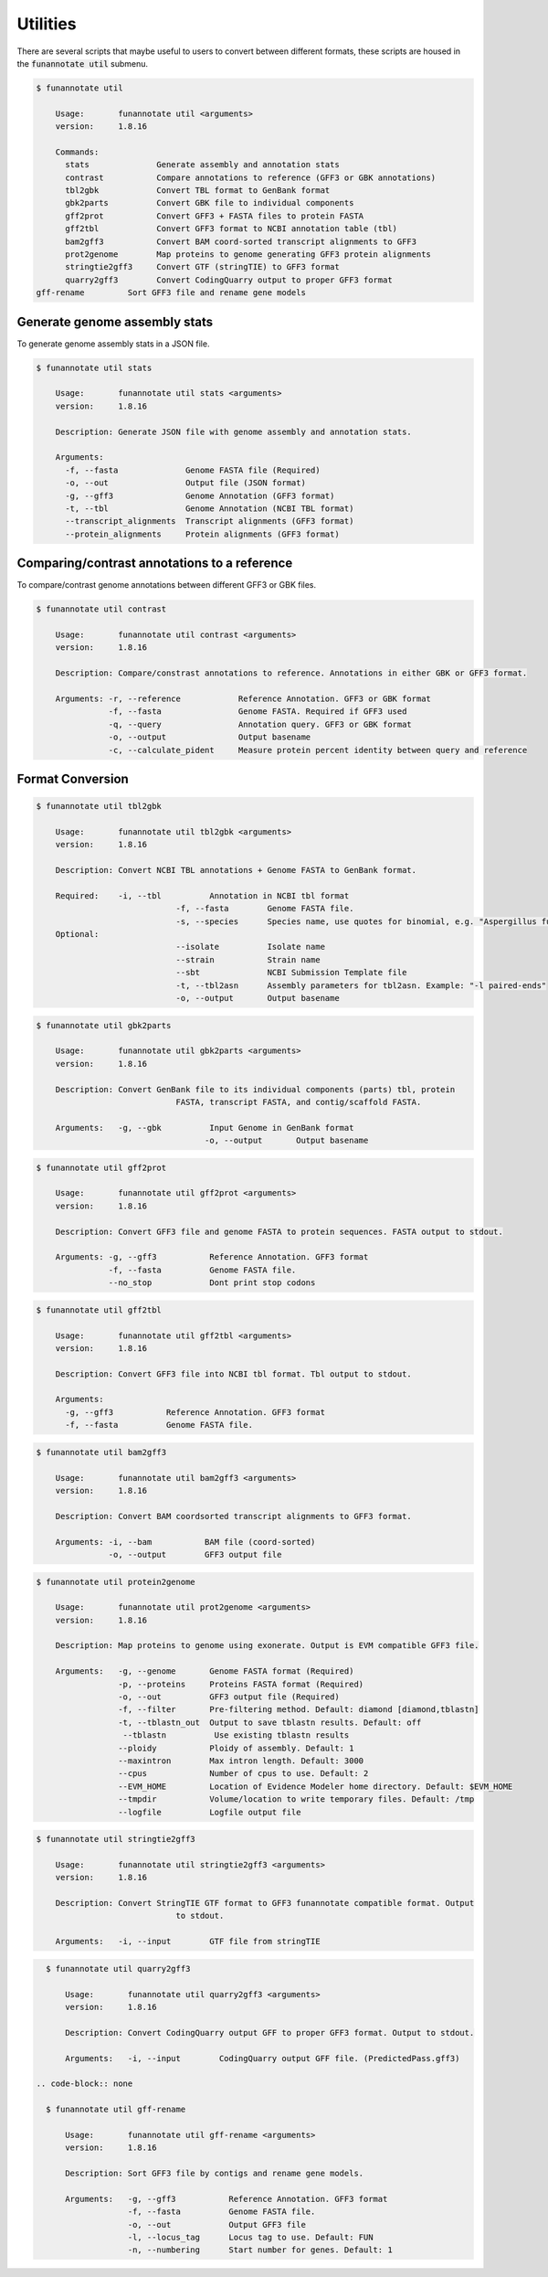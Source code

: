 
.. _utilities:

Utilities
================================
There are several scripts that maybe useful to users to convert between different formats, these scripts are housed in the :code:`funannotate util` submenu.


.. code-block:: none

    $ funannotate util

	Usage:       funannotate util <arguments>
	version:     1.8.16

	Commands:
          stats              Generate assembly and annotation stats
	  contrast           Compare annotations to reference (GFF3 or GBK annotations)
	  tbl2gbk            Convert TBL format to GenBank format
	  gbk2parts          Convert GBK file to individual components
	  gff2prot           Convert GFF3 + FASTA files to protein FASTA
	  gff2tbl            Convert GFF3 format to NCBI annotation table (tbl)
	  bam2gff3           Convert BAM coord-sorted transcript alignments to GFF3
	  prot2genome        Map proteins to genome generating GFF3 protein alignments
	  stringtie2gff3     Convert GTF (stringTIE) to GFF3 format
	  quarry2gff3        Convert CodingQuarry output to proper GFF3 format
    gff-rename         Sort GFF3 file and rename gene models

Generate genome assembly stats
------------------------------
To generate genome assembly stats in a JSON file.

.. code-block:: none

    $ funannotate util stats

	Usage:       funannotate util stats <arguments>
	version:     1.8.16

	Description: Generate JSON file with genome assembly and annotation stats.

	Arguments:
          -f, --fasta              Genome FASTA file (Required)
          -o, --out                Output file (JSON format)
          -g, --gff3               Genome Annotation (GFF3 format)
          -t, --tbl                Genome Annotation (NCBI TBL format)
          --transcript_alignments  Transcript alignments (GFF3 format)
          --protein_alignments     Protein alignments (GFF3 format)

Comparing/contrast annotations to a reference
---------------------------------------
To compare/contrast genome annotations between different GFF3 or GBK files.

.. code-block:: none

    $ funannotate util contrast

	Usage:       funannotate util contrast <arguments>
	version:     1.8.16

	Description: Compare/constrast annotations to reference. Annotations in either GBK or GFF3 format.

	Arguments: -r, --reference            Reference Annotation. GFF3 or GBK format
                   -f, --fasta                Genome FASTA. Required if GFF3 used
                   -q, --query                Annotation query. GFF3 or GBK format
                   -o, --output               Output basename
                   -c, --calculate_pident     Measure protein percent identity between query and reference

Format Conversion
---------------------------------------

.. code-block:: none

    $ funannotate util tbl2gbk

	Usage:       funannotate util tbl2gbk <arguments>
	version:     1.8.16

	Description: Convert NCBI TBL annotations + Genome FASTA to GenBank format.

	Required:    -i, --tbl          Annotation in NCBI tbl format
				 -f, --fasta        Genome FASTA file.
				 -s, --species      Species name, use quotes for binomial, e.g. "Aspergillus fumigatus"
	Optional:
				 --isolate          Isolate name
				 --strain           Strain name
				 --sbt              NCBI Submission Template file
				 -t, --tbl2asn      Assembly parameters for tbl2asn. Example: "-l paired-ends"
				 -o, --output       Output basename


.. code-block:: none

    $ funannotate util gbk2parts

	Usage:       funannotate util gbk2parts <arguments>
	version:     1.8.16

	Description: Convert GenBank file to its individual components (parts) tbl, protein
				 FASTA, transcript FASTA, and contig/scaffold FASTA.

	Arguments:   -g, --gbk          Input Genome in GenBank format
				       -o, --output       Output basename


.. code-block:: none

    $ funannotate util gff2prot

	Usage:       funannotate util gff2prot <arguments>
	version:     1.8.16

	Description: Convert GFF3 file and genome FASTA to protein sequences. FASTA output to stdout.

	Arguments: -g, --gff3           Reference Annotation. GFF3 format
                   -f, --fasta          Genome FASTA file.
                   --no_stop            Dont print stop codons

.. code-block:: none

    $ funannotate util gff2tbl

	Usage:       funannotate util gff2tbl <arguments>
	version:     1.8.16

	Description: Convert GFF3 file into NCBI tbl format. Tbl output to stdout.

	Arguments:
	  -g, --gff3           Reference Annotation. GFF3 format
	  -f, --fasta          Genome FASTA file.


.. code-block:: none

    $ funannotate util bam2gff3

	Usage:       funannotate util bam2gff3 <arguments>
	version:     1.8.16

	Description: Convert BAM coordsorted transcript alignments to GFF3 format.

	Arguments: -i, --bam           BAM file (coord-sorted)
                   -o, --output        GFF3 output file


.. code-block:: none

    $ funannotate util protein2genome

	Usage:       funannotate util prot2genome <arguments>
	version:     1.8.16

	Description: Map proteins to genome using exonerate. Output is EVM compatible GFF3 file.

	Arguments:   -g, --genome       Genome FASTA format (Required)
                     -p, --proteins     Proteins FASTA format (Required)
                     -o, --out          GFF3 output file (Required)
                     -f, --filter       Pre-filtering method. Default: diamond [diamond,tblastn]
                     -t, --tblastn_out  Output to save tblastn results. Default: off
                      --tblastn          Use existing tblastn results
                     --ploidy           Ploidy of assembly. Default: 1
                     --maxintron        Max intron length. Default: 3000
                     --cpus             Number of cpus to use. Default: 2
                     --EVM_HOME         Location of Evidence Modeler home directory. Default: $EVM_HOME
                     --tmpdir           Volume/location to write temporary files. Default: /tmp
                     --logfile          Logfile output file

.. code-block:: none

    $ funannotate util stringtie2gff3

	Usage:       funannotate util stringtie2gff3 <arguments>
	version:     1.8.16

	Description: Convert StringTIE GTF format to GFF3 funannotate compatible format. Output
				 to stdout.

	Arguments:   -i, --input        GTF file from stringTIE

.. code-block:: none

    $ funannotate util quarry2gff3

	Usage:       funannotate util quarry2gff3 <arguments>
	version:     1.8.16

	Description: Convert CodingQuarry output GFF to proper GFF3 format. Output to stdout.

	Arguments:   -i, --input        CodingQuarry output GFF file. (PredictedPass.gff3)

  .. code-block:: none

    $ funannotate util gff-rename

	Usage:       funannotate util gff-rename <arguments>
	version:     1.8.16

	Description: Sort GFF3 file by contigs and rename gene models.

	Arguments:   -g, --gff3           Reference Annotation. GFF3 format
                     -f, --fasta          Genome FASTA file.
                     -o, --out            Output GFF3 file
                     -l, --locus_tag      Locus tag to use. Default: FUN
                     -n, --numbering      Start number for genes. Default: 1
